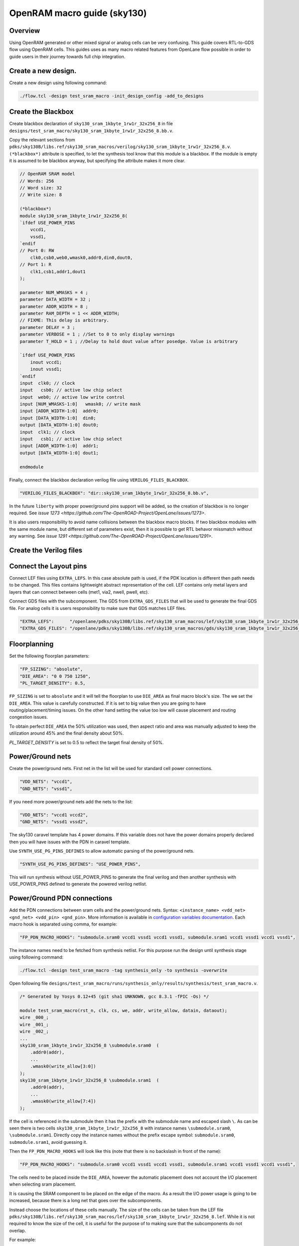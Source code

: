 OpenRAM macro guide (sky130)
--------------------------------------------------------------------------------

Overview
^^^^^^^^^^^^^^^^^^^^^^^^^^^^^^^^^^^^^^^^^^^^^^^^^^^^^^^^^^^^^^^^^^^^^^^^^^^^^^^^
Using OpenRAM generated or other mixed signal or analog cells can be very confusing.
This guide covers RTL-to-GDS flow using OpenRAM cells.
This guides uses as many macro related features from OpenLane flow possible
in order to guide users in their journey towards full chip integration.

Create a new design.
^^^^^^^^^^^^^^^^^^^^^^^^^^^^^^^^^^^^^^^^^^^^^^^^^^^^^^^^^^^^^^^^^^^^^^^^^^^^^^^^

Create a new design using following command:

.. code-block:: console

    ./flow.tcl -design test_sram_macro -init_design_config -add_to_designs

Create the Blackbox
^^^^^^^^^^^^^^^^^^^^^^^^^^^^^^^^^^^^^^^^^^^^^^^^^^^^^^^^^^^^^^^^^^^^^^^^^^^^^^^^

Create blackbox declaration of ``sky130_sram_1kbyte_1rw1r_32x256_8``
in file ``designs/test_sram_macro/sky130_sram_1kbyte_1rw1r_32x256_8.bb.v``.

Copy the relevant sections from ``pdks/sky130B/libs.ref/sky130_sram_macros/verilog/sky130_sram_1kbyte_1rw1r_32x256_8.v``.
``(*blackbox*)`` attribute is specified, to let the synthesis tool know that this module is a blackbox.
If the module is empty it is assumed to be blackbox anyway, but specifying the attribute makes it more clear.

.. code-block:: verilog

    // OpenRAM SRAM model
    // Words: 256
    // Word size: 32
    // Write size: 8

    (*blackbox*)
    module sky130_sram_1kbyte_1rw1r_32x256_8(
    `ifdef USE_POWER_PINS
        vccd1,
        vssd1,
    `endif
    // Port 0: RW
        clk0,csb0,web0,wmask0,addr0,din0,dout0,
    // Port 1: R
        clk1,csb1,addr1,dout1
    );

    parameter NUM_WMASKS = 4 ;
    parameter DATA_WIDTH = 32 ;
    parameter ADDR_WIDTH = 8 ;
    parameter RAM_DEPTH = 1 << ADDR_WIDTH;
    // FIXME: This delay is arbitrary.
    parameter DELAY = 3 ;
    parameter VERBOSE = 1 ; //Set to 0 to only display warnings
    parameter T_HOLD = 1 ; //Delay to hold dout value after posedge. Value is arbitrary

    `ifdef USE_POWER_PINS
        inout vccd1;
        inout vssd1;
    `endif
    input  clk0; // clock
    input   csb0; // active low chip select
    input  web0; // active low write control
    input [NUM_WMASKS-1:0]   wmask0; // write mask
    input [ADDR_WIDTH-1:0]  addr0;
    input [DATA_WIDTH-1:0]  din0;
    output [DATA_WIDTH-1:0] dout0;
    input  clk1; // clock
    input   csb1; // active low chip select
    input [ADDR_WIDTH-1:0]  addr1;
    output [DATA_WIDTH-1:0] dout1;

    endmodule

Finally, connect the blackbox declaration verilog file using ``VERILOG_FILES_BLACKBOX``.

.. code-block:: json

    "VERILOG_FILES_BLACKBOX": "dir::sky130_sram_1kbyte_1rw1r_32x256_8.bb.v",

In the future ``liberty`` with proper power/ground pins support will be added,
so the creation of blackbox is no longer required. See `issue 1273 <https://github.com/The-OpenROAD-Project/OpenLane/issues/1273>`.

It is also users responsibility to avoid name collisions between the blackbox macro blocks.
If two blackbox modules with the same module name, but different set of parameters exist,
then it is possible to get RTL behavor missmatch without any warning. See `issue 1291 <https://github.com/The-OpenROAD-Project/OpenLane/issues/1291>`.

Create the Verilog files
^^^^^^^^^^^^^^^^^^^^^^^^^^^^^^^^^^^^^^^^^^^^^^^^^^^^^^^^^^^^^^^^^^^^^^^^^^^^^^^^


.. todo:: Create the verilog file

Connect the Layout pins
^^^^^^^^^^^^^^^^^^^^^^^^^^^^^^^^^^^^^^^^^^^^^^^^^^^^^^^^^^^^^^^^^^^^^^^^^^^^^^^^


Connect LEF files using ``EXTRA_LEFS``.
In this case absolute path is used, if the PDK location is different then path needs to be changed.
This files contains lightweight abstract representation of the cell.
LEF contains only metal layers and layers that can connect between cells (met1, via2, nwell, pwell, etc).

Connect GDS files with the subcomponent.
The GDS from ``EXTRA_GDS_FILES`` that will be used to generate the final GDS file.
For analog cells it is users responsibility to make sure that GDS matches LEF files.

.. code-block:: json

    "EXTRA_LEFS":      "/openlane/pdks/sky130B/libs.ref/sky130_sram_macros/lef/sky130_sram_1kbyte_1rw1r_32x256_8.lef",
    "EXTRA_GDS_FILES": "/openlane/pdks/sky130B/libs.ref/sky130_sram_macros/gds/sky130_sram_1kbyte_1rw1r_32x256_8.gds",
    
Floorplanning
^^^^^^^^^^^^^^^^^^^^^^^^^^^^^^^^^^^^^^^^^^^^^^^^^^^^^^^^^^^^^^^^^^^^^^^^^^^^^^^^

Set the following floorplan parameters:

.. code-block:: json

    "FP_SIZING": "absolute",
    "DIE_AREA": "0 0 750 1250",
    "PL_TARGET_DENSITY": 0.5,

``FP_SIZING`` is set to ``absolute`` and it will tell the floorplan to use ``DIE_AREA`` as final macro block's size.
The we set the ``DIE_AREA``. This value is carefully constructed.
If it is set to big value then you are going to have routing/placement/timing issues.
On the other hand setting the value too low will cause placement and routing congestion issues.

To obtain perfect ``DIE_AREA`` the 50% utilization was used,
then aspect ratio and area was manually adjusted to keep the utilization around 45% and the final density about 50%.

`PL_TARGET_DENSITY` is set to 0.5 to reflect the target final density of 50%.

.. todo:: Explain the DIE_AREA selection process

Power/Ground nets
^^^^^^^^^^^^^^^^^^^^^^^^^^^^^^^^^^^^^^^^^^^^^^^^^^^^^^^^^^^^^^^^^^^^^^^^^^^^^^^^

Create the power/ground nets.
First net in the list will be used for standard cell power connections.

.. code-block:: json

    "VDD_NETS": "vccd1",
    "GND_NETS": "vssd1",

If you need more power/ground nets add the nets to the list:

.. code-block:: json

    "VDD_NETS": "vccd1 vccd2",
    "GND_NETS": "vssd1 vssd2",

The sky130 caravel template has 4 power domains.
If this variable does not have the power domains properly declared then you will have issues with the PDN in caravel template.

Use ``SYNTH_USE_PG_PINS_DEFINES`` to allow automatic parsing of the power/ground nets.

.. code-block:: json

    "SYNTH_USE_PG_PINS_DEFINES": "USE_POWER_PINS",
    
This will run synthesis without USE_POWER_PINS to generate the final verilog
and then another synthesis with USE_POWER_PINS defined to generate the powered verilog netlist.

Power/Ground PDN connections
^^^^^^^^^^^^^^^^^^^^^^^^^^^^^^^^^^^^^^^^^^^^^^^^^^^^^^^^^^^^^^^^^^^^^^^^^^^^^^^^

Add the PDN connections between sram cells and the power/ground nets.
Syntax: ``<instance_name> <vdd_net> <gnd_net> <vdd_pin> <gnd_pin>``.
More information is available in `configuration variables documentation <configuration>`_.
Each macro hook is separated using comma, for example:

.. code-block:: json

    "FP_PDN_MACRO_HOOKS": "submodule.sram0 vccd1 vssd1 vccd1 vssd1, submodule.sram1 vccd1 vssd1 vccd1 vssd1",

The instance names need to be fetched from synthesis netlist.
For this purpose run the design until synthesis stage using following command:

.. code-block:: console

    ./flow.tcl -design test_sram_macro -tag synthesis_only -to synthesis -overwrite

Open following file ``designs/test_sram_macro/runs/synthesis_only/results/synthesis/test_sram_macro.v``.


.. code-block:: verilog

    /* Generated by Yosys 0.12+45 (git sha1 UNKNOWN, gcc 8.3.1 -fPIC -Os) */

    module test_sram_macro(rst_n, clk, cs, we, addr, write_allow, datain, dataout);
    wire _000_;
    wire _001_;
    wire _002_;
    ...
    sky130_sram_1kbyte_1rw1r_32x256_8 \submodule.sram0  (
        .addr0(addr),
        ...
        .wmask0(write_allow[3:0])
    );
    sky130_sram_1kbyte_1rw1r_32x256_8 \submodule.sram1  (
        .addr0(addr),
        ...
        .wmask0(write_allow[7:4])
    );


If the cell is referenced in the submodule then it has the prefix with the submodule name and escaped slash ``\``.
As can be seen there is two cells ``sky130_sram_1kbyte_1rw1r_32x256_8`` with instance names ``\submodule.sram0``, ``\submodule.sram1``.
Directly copy the instance names without the prefix escape symbol: ``submodule.sram0``, ``submodule.sram1``, avoid guessing it.


Then the ``FP_PDN_MACRO_HOOKS`` will look like this (note that there is no backslash in front of the name):

.. code-block:: json

    "FP_PDN_MACRO_HOOKS": "submodule.sram0 vccd1 vssd1 vccd1 vssd1, submodule.sram1 vccd1 vssd1 vccd1 vssd1",


The cells need to be placed inside the ``DIE_AREA``,
however the automatic placement does not account the I/O placement when selecting sram placement.

It is causing the SRAM component to be placed on the edge of the macro.
As a result the I/O power usage is going to be increased,
because there is a long net that goes over the subcomponents.

Instead choose the locations of these cells manually.
The size of the cells can be taken from the LEF file ``pdks/sky130B/libs.ref/sky130_sram_macros/lef/sky130_sram_1kbyte_1rw1r_32x256_8.lef``.
While it is not required to know the size of the cell,
it is useful for the purpose of to making sure that the subcomponents do not overlap.

For example:

.. code-block::

    UNITS
    DATABASE MICRONS 1000 ;
    END UNITS
    MACRO sky130_sram_1kbyte_1rw1r_32x256_8
    CLASS BLOCK ;
    SIZE 479.78 BY 397.5 ;
    SYMMETRY X Y R90 ;

To specify the cell placement create file ``designs/test_sram_macro/macro_placement.cfg``:

.. code-block::

    submodule.sram0 125 125 N
    submodule.sram1 125 700 S

The syntax is ``<instance name> <x> <y> <direction>``.
The instance name needs to be taken directly from synthesis netlist without escape symbol at the beggining.

Then modify the ``config.json`` to reference this file.

.. code-block:: json

    "MACRO_PLACEMENT_CFG": "dir::macro_placement.cfg",

Resolving issues
^^^^^^^^^^^^^^^^^^^^^^^^^^^^^^^^^^^^^^^^^^^^^^^^^^^^^^^^^^^^^^^^^^^^^^^^^^^^^^^^

Memory footprint
""""""""""""""""""""""""""""""""""""""""""""""""""""""""""""""""""""""""""""""""

While running the flow it may use significant amount of memory.
You can temporary disable KLayout XOR check to reduce the memory footprint, while experimenting.
But for the final GDS submission make sure that XOR check is enabled.

.. code-block:: json

    "RUN_KLAYOUT_XOR": false,

DRCs inside SRAM macros
""""""""""""""""""""""""""""""""""""""""""""""""""""""""""""""""""""""""""""""""

The sky130 uses optical proximity to reduce the size of the SRAM transistors.
The SRAM blocks in sky130 generated by OpenRAM use different DRC ruleset to accomodate for this size reduction.
Therefore when running the Magic VLSI it is expected to have many DRC violations.

The ``MAGIC_DRC_USE_GDS`` can be set to false, forcing the Magic VLSI to run DRC on DEF/LEF instead of GDS.
However, you will still get DRCs.

.. code-block:: json

    "MAGIC_DRC_USE_GDS": false

For this example we can just disable the DRC check.
However, this is very dangerous and needs to be approved by the foundry.

.. code-block:: json

    "RUN_MAGIC_DRC": false

JSON syntax error regarding the comma
""""""""""""""""""""""""""""""""""""""""""""""""""""""""""""""""""""""""""""""""

The last field of the object in JSON must not have any commas, otherwise you will have a syntax issue:

.. code-block::

    [INFO]: Using configuration in 'designs/test_sram_macro/config.json'...
    [ERROR]: Traceback (most recent call last):
    File "/openlane/scripts/config/to_tcl.py", line 351, in <module>
        cli()
    File "/usr/local/lib/python3.6/site-packages/click/core.py", line 1128, in __call__
        return self.main(*args, **kwargs)
    File "/usr/local/lib/python3.6/site-packages/click/core.py", line 1053, in main
        rv = self.invoke(ctx)
    File "/usr/local/lib/python3.6/site-packages/click/core.py", line 1659, in invoke
        return _process_result(sub_ctx.command.invoke(sub_ctx))
    File "/usr/local/lib/python3.6/site-packages/click/core.py", line 1395, in invoke
        return ctx.invoke(self.callback, **ctx.params)
    File "/usr/local/lib/python3.6/site-packages/click/core.py", line 754, in invoke
        return __callback(*args, **kwargs)
    File "/openlane/scripts/config/to_tcl.py", line 337, in config_json_to_tcl
        config_dict = json.loads(config_json_str)
    File "/usr/lib64/python3.6/json/__init__.py", line 354, in loads
        return _default_decoder.decode(s)
    File "/usr/lib64/python3.6/json/decoder.py", line 339, in decode
        obj, end = self.raw_decode(s, idx=_w(s, 0).end())
    File "/usr/lib64/python3.6/json/decoder.py", line 355, in raw_decode
        obj, end = self.scan_once(s, idx)
    json.decoder.JSONDecodeError: Expecting property name enclosed in double quotes: line 27 column 1 (char 901)


Right way:

.. code-block::

    {
        ...
        "RUN_MAGIC_DRC": false
    }

Wrong way:

.. code-block::

    {
        ...
        "RUN_MAGIC_DRC": false,
    }

Running the flow
^^^^^^^^^^^^^^^^^^^^^^^^^^^^^^^^^^^^^^^^^^^^^^^^^^^^^^^^^^^^^^^^^^^^^^^^^^^^^^^^

Final ``config.json`` looks like this:

.. code-block::

    {
        "DESIGN_NAME": "test_sram_macro",
        "VERILOG_FILES": "dir::src/*.v",
        "CLOCK_PORT": "clk",
        "CLOCK_PERIOD": 10.0,
        "DESIGN_IS_CORE": true,

        "FP_SIZING": "absolute",
        "DIE_AREA": "0 0 750 1250",
        "PL_TARGET_DENSITY": 0.5,

        "VDD_NETS": "vccd1",
        "GND_NETS": "vssd1",

        "SYNTH_USE_PG_PINS_DEFINES": "USE_POWER_PINS",
        
        "FP_PDN_MACRO_HOOKS": "submodule.sram0 vccd1 vssd1 vccd1 vssd1, submodule.sram1 vccd1 vssd1 vccd1 vssd1",
        
        "MACRO_PLACEMENT_CFG": "dir::macro_placement.cfg",

        "EXTRA_LEFS":      "/openlane/pdks/sky130B/libs.ref/sky130_sram_macros/lef/sky130_sram_1kbyte_1rw1r_32x256_8.lef",
        "EXTRA_GDS_FILES": "/openlane/pdks/sky130B/libs.ref/sky130_sram_macros/gds/sky130_sram_1kbyte_1rw1r_32x256_8.gds",
        "VERILOG_FILES_BLACKBOX": "dir::sky130_sram_1kbyte_1rw1r_32x256_8.bb.v",

        "RUN_KLAYOUT_XOR": false,
        "RUN_MAGIC_DRC": false
    }



.. todo:: Add pictures of the macro placement in floorplan


.. todo:: Add pictures of final result


.. todo:: Explain above

./flow.tcl -design test_sram_macro -tag full_guide_use_deflef_drc -overwrite

.. todo:: Explain above

./flow.tcl -design test_sram_macro -tag full_guide -overwrite


.. todo:: Explain why the placement might fail (Because not enough space/ because too much space)
.. todo:: Explain the PDN connections
.. todo:: Explain the power pins/nets connections
